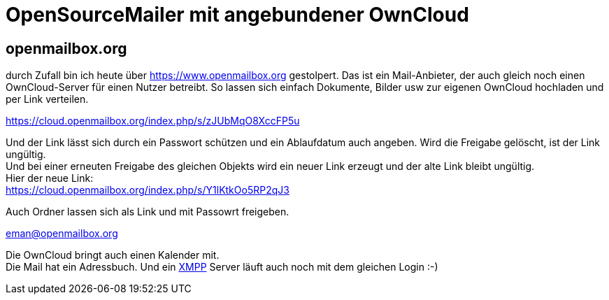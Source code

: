 = OpenSourceMailer mit angebundener OwnCloud

== openmailbox.org

durch Zufall bin ich heute über https://www.openmailbox.org gestolpert.
Das ist ein Mail-Anbieter, der auch gleich noch einen OwnCloud-Server für einen Nutzer betreibt.
So lassen sich einfach Dokumente, Bilder usw zur eigenen OwnCloud hochladen und per Link verteilen.

https://cloud.openmailbox.org/index.php/s/zJUbMqO8XccFP5u

Und der Link lässt sich durch ein Passwort schützen und ein Ablaufdatum auch angeben.
Wird die Freigabe gelöscht, ist der Link ungültig. +
Und bei einer erneuten Freigabe des gleichen Objekts wird ein neuer Link erzeugt und der alte Link bleibt ungültig. +
Hier der neue Link: +
https://cloud.openmailbox.org/index.php/s/Y1lKtkOo5RP2qJ3

Auch Ordner lassen sich als Link und mit Passowrt freigeben.

eman@openmailbox.org

Die OwnCloud bringt auch einen Kalender mit. +
Die Mail hat ein Adressbuch.
Und ein https://de.wikipedia.org/wiki/Extensible_Messaging_and_Presence_Protocol[XMPP] Server läuft auch noch mit dem gleichen Login :-)